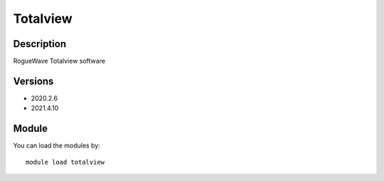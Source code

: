 .. _backbone-label:

Totalview
==============================

Description
~~~~~~~~
RogueWave Totalview software

Versions
~~~~~~~~
- 2020.2.6
- 2021.4.10

Module
~~~~~~~~
You can load the modules by::

    module load totalview


